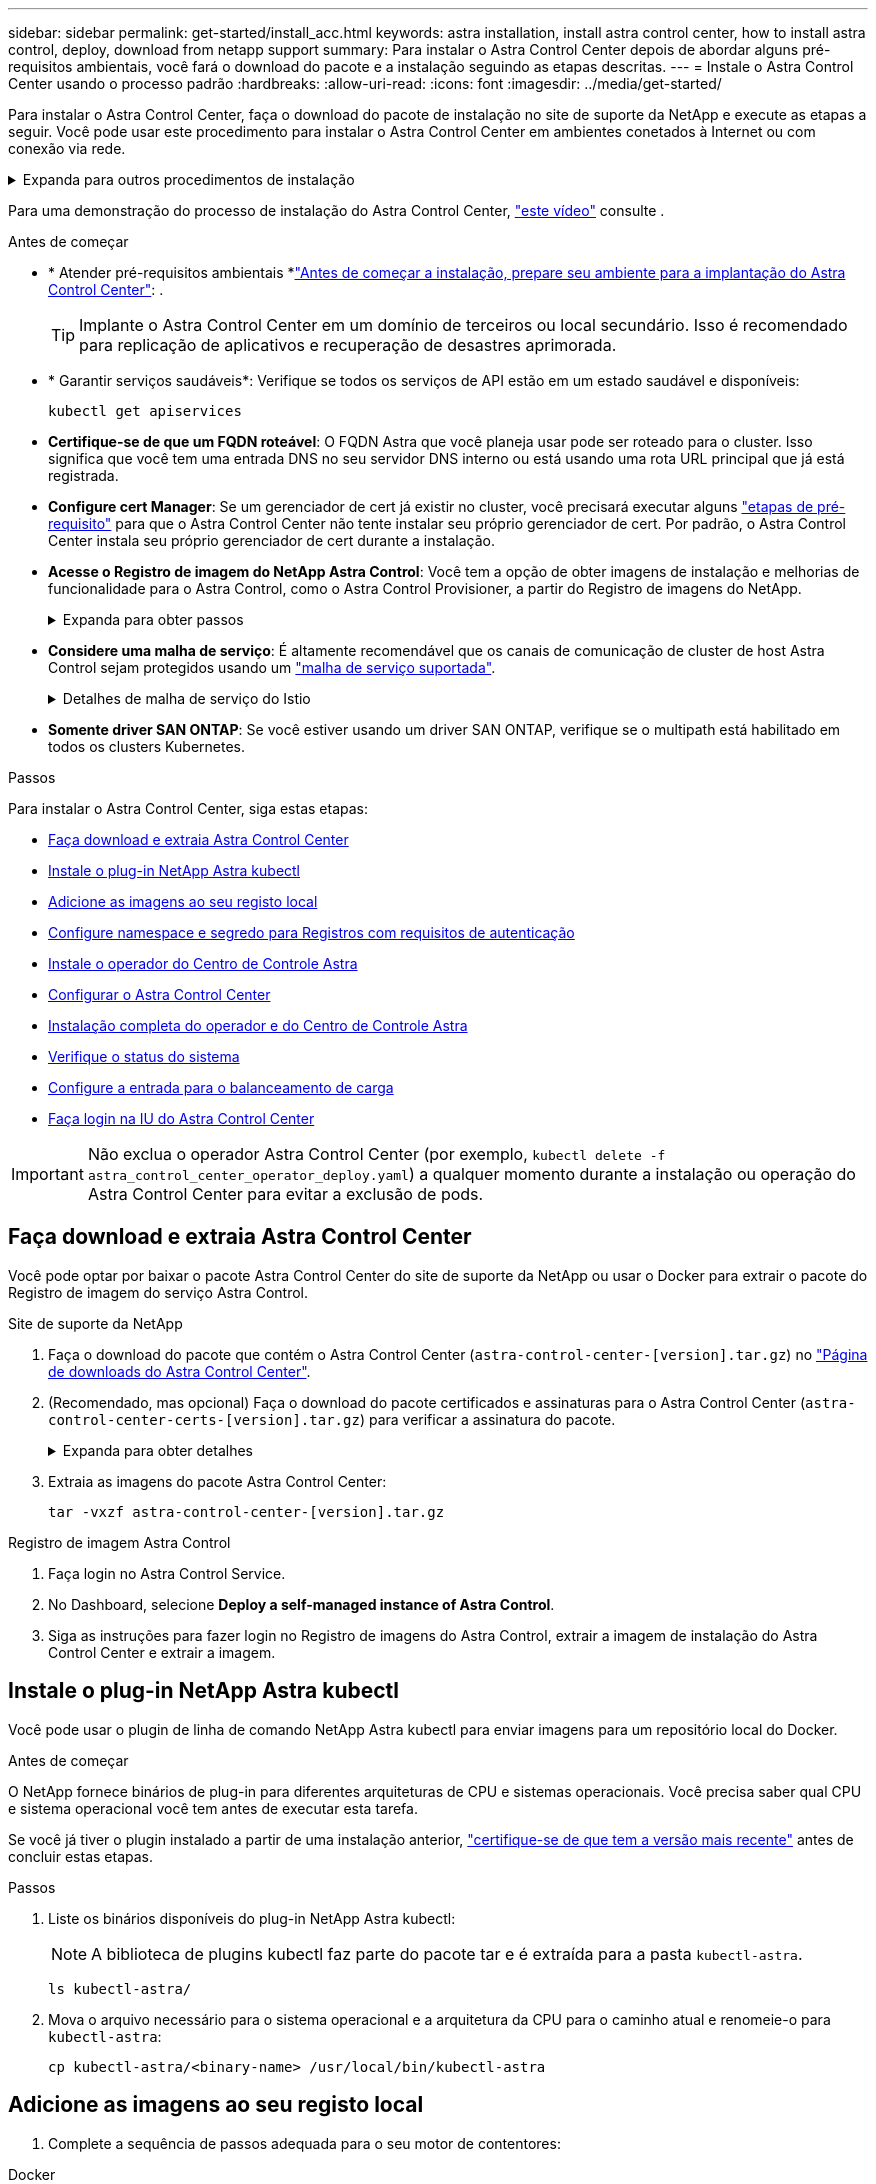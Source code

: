 ---
sidebar: sidebar 
permalink: get-started/install_acc.html 
keywords: astra installation, install astra control center, how to install astra control, deploy, download from netapp support 
summary: Para instalar o Astra Control Center depois de abordar alguns pré-requisitos ambientais, você fará o download do pacote e a instalação seguindo as etapas descritas. 
---
= Instale o Astra Control Center usando o processo padrão
:hardbreaks:
:allow-uri-read: 
:icons: font
:imagesdir: ../media/get-started/


[role="lead"]
Para instalar o Astra Control Center, faça o download do pacote de instalação no site de suporte da NetApp e execute as etapas a seguir. Você pode usar este procedimento para instalar o Astra Control Center em ambientes conetados à Internet ou com conexão via rede.

.Expanda para outros procedimentos de instalação
[%collapsible]
====
* *Instalar com o Red Hat OpenShift OperatorHub*: Use isso link:../get-started/acc_operatorhub_install.html["procedimento alternativo"] para instalar o Astra Control Center no OpenShift usando o OperatorHub.
* *Instalar na nuvem pública com o Cloud Volumes ONTAP backend*: Use link:../get-started/install_acc-cvo.html["estes procedimentos"] para instalar o Astra Control Center no Amazon Web Services (AWS), no Google Cloud Platform (GCP) ou no Microsoft Azure com um back-end de storage do Cloud Volumes ONTAP.


====
Para uma demonstração do processo de instalação do Astra Control Center, https://www.youtube.com/watch?v=eurMV80b0Ks&list=PLdXI3bZJEw7mJz13z7YdiGCS6gNQgV_aN&index=5["este vídeo"^] consulte .

.Antes de começar
* * Atender pré-requisitos ambientais *link:requirements.html["Antes de começar a instalação, prepare seu ambiente para a implantação do Astra Control Center"]: .
+

TIP: Implante o Astra Control Center em um domínio de terceiros ou local secundário. Isso é recomendado para replicação de aplicativos e recuperação de desastres aprimorada.



* * Garantir serviços saudáveis*: Verifique se todos os serviços de API estão em um estado saudável e disponíveis:
+
[source, console]
----
kubectl get apiservices
----
* *Certifique-se de que um FQDN roteável*: O FQDN Astra que você planeja usar pode ser roteado para o cluster. Isso significa que você tem uma entrada DNS no seu servidor DNS interno ou está usando uma rota URL principal que já está registrada.
* *Configure cert Manager*: Se um gerenciador de cert já existir no cluster, você precisará executar alguns link:../get-started/cert-manager-prereqs.html["etapas de pré-requisito"^] para que o Astra Control Center não tente instalar seu próprio gerenciador de cert. Por padrão, o Astra Control Center instala seu próprio gerenciador de cert durante a instalação.
* *Acesse o Registro de imagem do NetApp Astra Control*: Você tem a opção de obter imagens de instalação e melhorias de funcionalidade para o Astra Control, como o Astra Control Provisioner, a partir do Registro de imagens do NetApp.
+
.Expanda para obter passos
[%collapsible]
====
.. Registre seu ID de conta Astra Control que você precisará fazer login no Registro.
+
Você pode ver o ID da conta na IU da Web do Astra Control Service. Selecione o ícone de figura no canto superior direito da página, selecione *Acesso à API* e anote o ID da sua conta.

.. Na mesma página, selecione *Generate API token* e copie a cadeia de token da API para a área de transferência e salve-a no seu editor.
.. Faça login no Registro do Astra Control:
+
[source, console]
----
docker login cr.astra.netapp.io -u <account-id> -p <api-token>
----


====
* *Considere uma malha de serviço*: É altamente recomendável que os canais de comunicação de cluster de host Astra Control sejam protegidos usando um link:requirements.html#service-mesh-requirements["malha de serviço suportada"^].
+
.Detalhes de malha de serviço do Istio
[%collapsible]
====
Para uso em malha de serviço do Istio, você precisará fazer o seguinte:

** Adicione um `istio-injection:enabled` <<Instalação completa do operador e do Centro de Controle Astra,etiqueta>>ao namespace Astra antes de implantar o Astra Control Center.
** Utilize o `Generic` <<generic-ingress,definição de entrada>> e forneça uma entrada alternativa para <<Configure a entrada para o balanceamento de carga,balanceamento de carga externo>>o .
** Para clusters do Red Hat OpenShift, você precisa definir `NetworkAttachmentDefinition` em todos os namespaces associados do Astra Control Center (`netapp-acc-operator` `netapp-acc`, , `netapp-monitoring` para clusters de aplicativos ou quaisquer namespaces personalizados que tenham sido substituídos).
+
[listing]
----
cat <<EOF | oc -n netapp-acc-operator create -f -
apiVersion: "k8s.cni.cncf.io/v1"
kind: NetworkAttachmentDefinition
metadata:
  name: istio-cni
EOF

cat <<EOF | oc -n netapp-acc create -f -
apiVersion: "k8s.cni.cncf.io/v1"
kind: NetworkAttachmentDefinition
metadata:
  name: istio-cni
EOF

cat <<EOF | oc -n netapp-monitoring create -f -
apiVersion: "k8s.cni.cncf.io/v1"
kind: NetworkAttachmentDefinition
metadata:
  name: istio-cni
EOF
----


====
* *Somente driver SAN ONTAP*: Se você estiver usando um driver SAN ONTAP, verifique se o multipath está habilitado em todos os clusters Kubernetes.


.Passos
Para instalar o Astra Control Center, siga estas etapas:

* <<Faça download e extraia Astra Control Center>>
* <<Instale o plug-in NetApp Astra kubectl>>
* <<Adicione as imagens ao seu registo local>>
* <<Configure namespace e segredo para Registros com requisitos de autenticação>>
* <<Instale o operador do Centro de Controle Astra>>
* <<Configurar o Astra Control Center>>
* <<Instalação completa do operador e do Centro de Controle Astra>>
* <<Verifique o status do sistema>>
* <<Configure a entrada para o balanceamento de carga>>
* <<Faça login na IU do Astra Control Center>>



IMPORTANT: Não exclua o operador Astra Control Center (por exemplo, `kubectl delete -f astra_control_center_operator_deploy.yaml`) a qualquer momento durante a instalação ou operação do Astra Control Center para evitar a exclusão de pods.



== Faça download e extraia Astra Control Center

Você pode optar por baixar o pacote Astra Control Center do site de suporte da NetApp ou usar o Docker para extrair o pacote do Registro de imagem do serviço Astra Control.

[role="tabbed-block"]
====
.Site de suporte da NetApp
--
. Faça o download do pacote que contém o Astra Control Center (`astra-control-center-[version].tar.gz`) no https://mysupport.netapp.com/site/products/all/details/astra-control-center/downloads-tab["Página de downloads do Astra Control Center"^].
. (Recomendado, mas opcional) Faça o download do pacote certificados e assinaturas para o Astra Control Center (`astra-control-center-certs-[version].tar.gz`) para verificar a assinatura do pacote.
+
.Expanda para obter detalhes
[%collapsible]
=====
[source, console]
----
tar -vxzf astra-control-center-certs-[version].tar.gz
----
[source, console]
----
openssl dgst -sha256 -verify certs/AstraControlCenter-public.pub -signature certs/astra-control-center-[version].tar.gz.sig astra-control-center-[version].tar.gz
----
A saída será `Verified OK` exibida após a verificação bem-sucedida.

=====
. Extraia as imagens do pacote Astra Control Center:
+
[source, console]
----
tar -vxzf astra-control-center-[version].tar.gz
----


--
.Registro de imagem Astra Control
--
. Faça login no Astra Control Service.
. No Dashboard, selecione *Deploy a self-managed instance of Astra Control*.
. Siga as instruções para fazer login no Registro de imagens do Astra Control, extrair a imagem de instalação do Astra Control Center e extrair a imagem.


--
====


== Instale o plug-in NetApp Astra kubectl

Você pode usar o plugin de linha de comando NetApp Astra kubectl para enviar imagens para um repositório local do Docker.

.Antes de começar
O NetApp fornece binários de plug-in para diferentes arquiteturas de CPU e sistemas operacionais. Você precisa saber qual CPU e sistema operacional você tem antes de executar esta tarefa.

Se você já tiver o plugin instalado a partir de uma instalação anterior, link:../use/upgrade-acc.html#remove-the-netapp-astra-kubectl-plugin-and-install-it-again["certifique-se de que tem a versão mais recente"^] antes de concluir estas etapas.

.Passos
. Liste os binários disponíveis do plug-in NetApp Astra kubectl:
+

NOTE: A biblioteca de plugins kubectl faz parte do pacote tar e é extraída para a pasta `kubectl-astra`.

+
[source, console]
----
ls kubectl-astra/
----
. Mova o arquivo necessário para o sistema operacional e a arquitetura da CPU para o caminho atual e renomeie-o para `kubectl-astra`:
+
[source, console]
----
cp kubectl-astra/<binary-name> /usr/local/bin/kubectl-astra
----




== Adicione as imagens ao seu registo local

. Complete a sequência de passos adequada para o seu motor de contentores:


[role="tabbed-block"]
====
.Docker
--
. Mude para o diretório raiz do tarball. Você deve ver o `acc.manifest.bundle.yaml` arquivo e estes diretórios:
+
`acc/`
`kubectl-astra/`
`acc.manifest.bundle.yaml`

. Envie as imagens do pacote no diretório de imagens do Astra Control Center para o Registro local. Faça as seguintes substituições antes de executar o `push-images` comando:
+
** Substitua o <BUNDLE_FILE> pelo nome do arquivo do pacote Astra Control (`acc.manifest.bundle.yaml`).
** Substitua o <MY_FULL_REGISTRY_PATH> pela URL do repositório Docker; por exemplo"https://<docker-registry>"[], .
** Substitua o <MY_REGISTRY_USER> pelo nome de usuário.
** Substitua o <MY_REGISTRY_TOKEN> por um token autorizado para o Registro.
+
[source, console]
----
kubectl astra packages push-images -m <BUNDLE_FILE> -r <MY_FULL_REGISTRY_PATH> -u <MY_REGISTRY_USER> -p <MY_REGISTRY_TOKEN>
----




--
.Podman
--
. Mude para o diretório raiz do tarball. Você deve ver este arquivo e diretório:
+
`acc/`
`kubectl-astra/`
`acc.manifest.bundle.yaml`

. Inicie sessão no seu registo:
+
[source, console]
----
podman login <YOUR_REGISTRY>
----
. Prepare e execute um dos seguintes scripts personalizados para a versão do Podman que você usa. Substitua o <MY_FULL_REGISTRY_PATH> pela URL do seu repositório que inclui quaisquer subdiretórios.
+
[source, subs="specialcharacters,quotes"]
----
*Podman 4*
----
+
[source, console]
----
export REGISTRY=<MY_FULL_REGISTRY_PATH>
export PACKAGENAME=acc
export PACKAGEVERSION=23.10.0-68
export DIRECTORYNAME=acc
for astraImageFile in $(ls ${DIRECTORYNAME}/images/*.tar) ; do
astraImage=$(podman load --input ${astraImageFile} | sed 's/Loaded image: //')
astraImageNoPath=$(echo ${astraImage} | sed 's:.*/::')
podman tag ${astraImageNoPath} ${REGISTRY}/netapp/astra/${PACKAGENAME}/${PACKAGEVERSION}/${astraImageNoPath}
podman push ${REGISTRY}/netapp/astra/${PACKAGENAME}/${PACKAGEVERSION}/${astraImageNoPath}
done
----
+
[source, subs="specialcharacters,quotes"]
----
*Podman 3*
----
+
[source, console]
----
export REGISTRY=<MY_FULL_REGISTRY_PATH>
export PACKAGENAME=acc
export PACKAGEVERSION=23.10.0-68
export DIRECTORYNAME=acc
for astraImageFile in $(ls ${DIRECTORYNAME}/images/*.tar) ; do
astraImage=$(podman load --input ${astraImageFile} | sed 's/Loaded image: //')
astraImageNoPath=$(echo ${astraImage} | sed 's:.*/::')
podman tag ${astraImageNoPath} ${REGISTRY}/netapp/astra/${PACKAGENAME}/${PACKAGEVERSION}/${astraImageNoPath}
podman push ${REGISTRY}/netapp/astra/${PACKAGENAME}/${PACKAGEVERSION}/${astraImageNoPath}
done
----
+

NOTE: O caminho da imagem que o script cria deve ser semelhante ao seguinte, dependendo da configuração do Registro:

+
[listing]
----
https://downloads.example.io/docker-astra-control-prod/netapp/astra/acc/23.10.0-68/image:version
----


--
====


== Configure namespace e segredo para Registros com requisitos de autenticação

. Exporte o kubeconfig para o cluster de host Astra Control Center:
+
[source, console]
----
export KUBECONFIG=[file path]
----
+

IMPORTANT: Antes de concluir a instalação, certifique-se de que seu kubeconfig esteja apontando para o cluster onde você deseja instalar o Astra Control Center.

. Se você usar um Registro que requer autenticação, você precisará fazer o seguinte:
+
.Expanda para obter passos
[%collapsible]
====
.. Crie o `netapp-acc-operator` namespace:
+
[source, console]
----
kubectl create ns netapp-acc-operator
----
.. Crie um segredo para o `netapp-acc-operator` namespace. Adicione informações do Docker e execute o seguinte comando:
+

NOTE: O marcador de posição `your_registry_path` deve corresponder à localização das imagens que carregou anteriormente (por exemplo, `[Registry_URL]/netapp/astra/astracc/23.10.0-68` ).

+
[source, console]
----
kubectl create secret docker-registry astra-registry-cred -n netapp-acc-operator --docker-server=[your_registry_path] --docker-username=[username] --docker-password=[token]
----
+

NOTE: Se você excluir o namespace depois que o segredo é gerado, recrie o namespace e, em seguida, regenere o segredo para o namespace.

.. Crie o `netapp-acc` namespace (ou nome personalizado).
+
[source, console]
----
kubectl create ns [netapp-acc or custom namespace]
----
.. Crie um segredo para o `netapp-acc` namespace (ou nome personalizado). Adicione informações do Docker e execute o seguinte comando:
+
[source, console]
----
kubectl create secret docker-registry astra-registry-cred -n [netapp-acc or custom namespace] --docker-server=[your_registry_path] --docker-username=[username] --docker-password=[token]
----


====




== Instale o operador do Centro de Controle Astra

. Altere o diretório:
+
[source, console]
----
cd manifests
----
. Edite a implantação do operador Astra Control Center YAML ) (`astra_control_center_operator_deploy.yaml`para consultar o Registro local e o segredo.
+
[source, console]
----
vim astra_control_center_operator_deploy.yaml
----
+

NOTE: Uma amostra anotada YAML segue estes passos.

+
.. Se você usar um Registro que requer autenticação, substitua a linha padrão de `imagePullSecrets: []` pelo seguinte:
+
[source, console]
----
imagePullSecrets: [{name: astra-registry-cred}]
----
.. Altere `ASTRA_IMAGE_REGISTRY` para a `kube-rbac-proxy` imagem para o caminho do registo onde as imagens foram empurradas para um <<Adicione as imagens ao seu registo local,passo anterior>>.
.. Altere `ASTRA_IMAGE_REGISTRY` para a `acc-operator-controller-manager` imagem para o caminho do registo onde as imagens foram empurradas para um <<Adicione as imagens ao seu registo local,passo anterior>>.


+
.Expanda para amostra astra_control_center_operator_deploy.yaml
[%collapsible]
====
[listing, subs="+quotes"]
----
apiVersion: apps/v1
kind: Deployment
metadata:
  labels:
    control-plane: controller-manager
  name: acc-operator-controller-manager
  namespace: netapp-acc-operator
spec:
  replicas: 1
  selector:
    matchLabels:
      control-plane: controller-manager
  strategy:
    type: Recreate
  template:
    metadata:
      labels:
        control-plane: controller-manager
    spec:
      containers:
      - args:
        - --secure-listen-address=0.0.0.0:8443
        - --upstream=http://127.0.0.1:8080/
        - --logtostderr=true
        - --v=10
        *image: ASTRA_IMAGE_REGISTRY/kube-rbac-proxy:v4.8.0*
        name: kube-rbac-proxy
        ports:
        - containerPort: 8443
          name: https
      - args:
        - --health-probe-bind-address=:8081
        - --metrics-bind-address=127.0.0.1:8080
        - --leader-elect
        env:
        - name: ACCOP_LOG_LEVEL
          value: "2"
        - name: ACCOP_HELM_INSTALLTIMEOUT
          value: 5m
        *image: ASTRA_IMAGE_REGISTRY/acc-operator:23.10.72*
        imagePullPolicy: IfNotPresent
        livenessProbe:
          httpGet:
            path: /healthz
            port: 8081
          initialDelaySeconds: 15
          periodSeconds: 20
        name: manager
        readinessProbe:
          httpGet:
            path: /readyz
            port: 8081
          initialDelaySeconds: 5
          periodSeconds: 10
        resources:
          limits:
            cpu: 300m
            memory: 750Mi
          requests:
            cpu: 100m
            memory: 75Mi
        securityContext:
          allowPrivilegeEscalation: false
      *imagePullSecrets: []*
      securityContext:
        runAsUser: 65532
      terminationGracePeriodSeconds: 10
----
====
. Instale o operador do Centro de Controle Astra:
+
[source, console]
----
kubectl apply -f astra_control_center_operator_deploy.yaml
----
+
.Expandir para resposta da amostra:
[%collapsible]
====
[listing]
----
namespace/netapp-acc-operator created
customresourcedefinition.apiextensions.k8s.io/astracontrolcenters.astra.netapp.io created
role.rbac.authorization.k8s.io/acc-operator-leader-election-role created
clusterrole.rbac.authorization.k8s.io/acc-operator-manager-role created
clusterrole.rbac.authorization.k8s.io/acc-operator-metrics-reader created
clusterrole.rbac.authorization.k8s.io/acc-operator-proxy-role created
rolebinding.rbac.authorization.k8s.io/acc-operator-leader-election-rolebinding created
clusterrolebinding.rbac.authorization.k8s.io/acc-operator-manager-rolebinding created
clusterrolebinding.rbac.authorization.k8s.io/acc-operator-proxy-rolebinding created
configmap/acc-operator-manager-config created
service/acc-operator-controller-manager-metrics-service created
deployment.apps/acc-operator-controller-manager created
----
====
. Verifique se os pods estão em execução:
+
[source, console]
----
kubectl get pods -n netapp-acc-operator
----




== Configurar o Astra Control Center

. Edite o arquivo de recursos personalizados (CR) do Astra Control Center (`astra_control_center.yaml`) para criar contas, suporte, Registro e outras configurações necessárias:
+
[source, console]
----
vim astra_control_center.yaml
----
+

NOTE: Uma amostra anotada YAML segue estes passos.

. Modifique ou confirme as seguintes definições:
+
.<code>accountName</code>
[%collapsible]
====
|===
| Definição | Orientação | Tipo | Exemplo 


| `accountName` | Altere a `accountName` cadeia de carateres para o nome que deseja associar à conta Astra Control Center. Só pode haver uma accountName. | cadeia de carateres | `Example` 
|===
====
+
.<code>astraVersion</code>
[%collapsible]
====
|===
| Definição | Orientação | Tipo | Exemplo 


| `astraVersion` | A versão do Astra Control Center para implantação. Não é necessária nenhuma ação para esta definição, uma vez que o valor será pré-preenchido. | cadeia de carateres | `23.10.0-68` 
|===
====
+
.<code> </code>
[%collapsible]
====
|===
| Definição | Orientação | Tipo | Exemplo 


| `astraAddress` | Altere a `astraAddress` cadeia de carateres para o endereço FQDN (recomendado) ou IP que você deseja usar em seu navegador para acessar o Astra Control Center. Esse endereço define como o Astra Control Center será encontrado em seu data center e será o mesmo FQDN ou endereço IP que você provisionou do balanceador de carga quando concluir link:requirements.html["Requisitos do Astra Control Center"^]. NOTA: Não use `http://` nem `https://` no endereço. Copie este FQDN para uso em um <<Faça login na IU do Astra Control Center,passo posterior>>. | cadeia de carateres | `astra.example.com` 
|===
====
+
.<code> AutoSupport </code>
[%collapsible]
====
Suas seleções nesta seção determinam se você participará do aplicativo de suporte Pro-ativo da NetApp, do Consultor Digital e onde os dados são enviados. É necessária uma ligação à Internet (porta 442) e todos os dados de suporte são anonimizados.

|===
| Definição | Utilização | Orientação | Tipo | Exemplo 


| `autoSupport.enrolled` |  `enrolled`Os campos ou `url` têm de ser selecionados | Alterar `enrolled` para AutoSupport para `false` sites sem conetividade com a Internet ou manter `true` para sites conetados. Uma configuração de `true` permite que dados anônimos sejam enviados para o NetApp para fins de suporte. A eleição padrão é `false` e indica que nenhum dado de suporte será enviado para o NetApp. | Booleano | `false` (este valor é o padrão) 


| `autoSupport.url` |  `enrolled`Os campos ou `url` têm de ser selecionados | Esta URL determina onde os dados anônimos serão enviados. | cadeia de carateres | `https://support.netapp.com/asupprod/post/1.0/postAsup` 
|===
====
+
.<code> email</code>
[%collapsible]
====
|===
| Definição | Orientação | Tipo | Exemplo 


| `email` | Altere a `email` cadeia de carateres para o endereço de administrador inicial padrão. Copie este endereço de e-mail para uso em um <<Faça login na IU do Astra Control Center,passo posterior>>. Este endereço de e-mail será usado como o nome de usuário da conta inicial para fazer login na IU e será notificado de eventos no Astra Control. | cadeia de carateres | `admin@example.com` 
|===
====
+
.<code>firstName</code>
[%collapsible]
====
|===
| Definição | Orientação | Tipo | Exemplo 


| `firstName` | O primeiro nome do administrador inicial padrão associado à conta Astra. O nome usado aqui será visível em um cabeçalho na IU após seu primeiro login. | cadeia de carateres | `SRE` 
|===
====
+
.<code>LastName</code>
[%collapsible]
====
|===
| Definição | Orientação | Tipo | Exemplo 


| `lastName` | O sobrenome do administrador inicial padrão associado à conta Astra. O nome usado aqui será visível em um cabeçalho na IU após seu primeiro login. | cadeia de carateres | `Admin` 
|===
====
+
.<code> imageRegistry</code>
[%collapsible]
====
Suas seleções nesta seção definem o Registro de imagem de contentor que hospeda as imagens do aplicativo Astra, o Operador do Centro de Controle Astra e o repositório do Astra Control Center Helm.

|===
| Definição | Utilização | Orientação | Tipo | Exemplo 


| `imageRegistry.name` | Obrigatório | O nome do registo de imagens onde as imagens foram enviadas para o <<Instale o operador do Centro de Controle Astra,passo anterior>>. Não utilize `http://` ou `https://` no nome do registo. | cadeia de carateres | `example.registry.com/astra` 


| `imageRegistry.secret` | Obrigatório se a cadeia de carateres inserida para `imageRegistry.name' requires a secret.

IMPORTANT: If you are using a registry that does not require authorization, you must delete this `secret` a linha `imageRegistry` ou a instalação falhar. | O nome do segredo do Kubernetes usado para autenticar com o Registro de imagens. | cadeia de carateres | `astra-registry-cred` 
|===
====
+
.<code>storageClass</code>
[%collapsible]
====
|===
| Definição | Orientação | Tipo | Exemplo 


| `storageClass` | Altere `storageClass` o valor de `ontap-gold` para outro recurso de storageClass do Astra Trident, conforme exigido pela sua instalação. Execute o comando `kubectl get sc` para determinar suas classes de armazenamento configuradas existentes. Uma das classes de storage baseadas no Astra Trident deve ser inserida no arquivo MANIFEST (`astra-control-center-<version>.manifest`) e será usada para PVS Astra. Se não estiver definida, a classe de armazenamento padrão será usada. Nota: Se uma classe de armazenamento padrão estiver configurada, certifique-se de que é a única classe de armazenamento que tem a anotação padrão. | cadeia de carateres | `ontap-gold` 
|===
====
+
.<code> volume ReclaimPolicy</code>
[%collapsible]
====
|===
| Definição | Orientação | Tipo | Opções 


| `volumeReclaimPolicy` | Isso define a política de recuperação para PVS do Astra. Definir essa política para `Retain` reter volumes persistentes depois que o Astra for excluído. Definir essa política para `Delete` excluir volumes persistentes depois que o astra for excluído. Se este valor não for definido, os PVS são retidos. | cadeia de carateres  a| 
** `Retain` (Este é o valor padrão)
** `Delete`


|===
====
+
.<code>ingressType</code>
[#generic-ingress%collapsible]
====
|===
| Definição | Orientação | Tipo | Opções 


| `ingressType` | Use um dos seguintes tipos de entrada:  `Generic`* (`ingressType: "Generic"`) (Padrão) Use esta opção quando tiver outro controlador de entrada em uso ou preferir usar seu próprio controlador de entrada. Depois que o Astra Control Center for implantado, você precisará configurar o link:../get-started/install_acc.html#set-up-ingress-for-load-balancing["controlador de entrada"^] para expor o Astra Control Center com um URL. IMPORTANTE: Se você pretende usar uma malha de serviço com o Astra Control Center, você deve `Generic` selecionar como tipo de ingresso e configurar o seu próprio link:../get-started/install_acc.html#set-up-ingress-for-load-balancing["controlador de entrada"^]. *`AccTraefik`(`ingressType: "AccTraefik"`* ) Utilize esta opção quando preferir não configurar um controlador de entrada. Isso implanta o gateway Astra Control Center `traefik` como um serviço do tipo Kubernetes LoadBalancer. O Astra Control Center usa um serviço do tipo "LoadBalancer" (`svc/traefik` no namespace Astra Control Center) e exige que seja atribuído um endereço IP externo acessível. Se os balanceadores de carga forem permitidos em seu ambiente e você ainda não tiver um configurado, você poderá usar o MetalLB ou outro balanceador de carga de serviço externo para atribuir um endereço IP externo ao serviço. Na configuração do servidor DNS interno, você deve apontar o nome DNS escolhido para o Astra Control Center para o endereço IP com balanceamento de carga. Nota: Para obter detalhes sobre o tipo de serviço "LoadBalancer" e Ingress, link:../get-started/requirements.html["Requisitos"^]consulte . | cadeia de carateres  a| 
** `Generic` (este é o valor padrão)
** `AccTraefik`


|===
====
+
.<code> scaleSize</code>
[%collapsible]
====
|===
| Definição | Orientação | Tipo | Opções 


| `scaleSize` | Por padrão, o Astra usará alta disponibilidade (HA `scaleSize`) do `Medium`, que implanta a maioria dos serviços no HA e implanta várias réplicas para redundância. Com `scaleSize` as `Small`, o Astra reduzirá o número de réplicas para todos os serviços, exceto para serviços essenciais para reduzir o consumo. Dica: `Medium` As implantações consistem em cerca de 100 pods (não incluindo cargas de trabalho transitórias. os pods do 100 são baseados em uma configuração de três nós mestre e três nós de trabalho). Esteja ciente das restrições de limite de rede por pod que podem ser um problema em seu ambiente, especialmente ao considerar cenários de recuperação de desastres. | cadeia de carateres  a| 
** `Small`
** `Medium` (Este é o valor padrão)


|===
====
+
.<code>astraResourcesScaler</code>
[%collapsible]
====
|===
| Definição | Orientação | Tipo | Opções 


| `astraResourcesScaler` | Opções de escala para os limites de recursos do AstraControlCenter. Por padrão, o Astra Control Center é implantado com solicitações de recursos definidas para a maioria dos componentes no Astra. Essa configuração permite que a pilha de software Astra Control Center tenha melhor desempenho em ambientes com maior carga e escalabilidade de aplicações. No entanto, em cenários que usam clusters de desenvolvimento ou teste menores, o campo CR `astraResourcesScalar` pode ser definido como `Off`. Isso desativa as solicitações de recursos e permite a implantação em clusters menores. | cadeia de carateres  a| 
** `Default` (Este é o valor padrão)
** `Off`


|===
====
+
.<code> AdditionalValues</code>
[%collapsible]
====

IMPORTANT: Adicione os seguintes valores adicionais ao Astra Control Center CR para evitar um problema conhecido na instalação:

[listing]
----
additionalValues:
    keycloak-operator:
      livenessProbe:
        initialDelaySeconds: 180
      readinessProbe:
        initialDelaySeconds: 180
----
** Para a comunicação Astral Control Center e Cloud Insights, a verificação de certificado TLS é desativada por padrão. Você pode habilitar a verificação de certificação TLS para comunicação entre o Cloud Insights e o cluster de host e o cluster gerenciado do Astra Control Center adicionando a seguinte seção em `additionalValues`.


[listing]
----
  additionalValues:
    netapp-monitoring-operator:
      config:
        ciSkipTlsVerify: false
    cloud-insights-service:
      config:
        ciSkipTlsVerify: false
    telemetry-service:
      config:
        ciSkipTlsVerify: false
----
====
+
.<code> crds</code>
[%collapsible]
====
Suas seleções nesta seção determinam como o Astra Control Center deve lidar com CRDs.

|===
| Definição | Orientação | Tipo | Exemplo 


| `crds.externalCertManager` | Se você usar um gerenciador cert externo, `externalCertManager` altere para `true`. O padrão `false` faz com que o Astra Control Center instale seus próprios CRDs de gerenciador de cert durante a instalação. CRDs são objetos de todo o cluster e instalá-los pode ter um impactos em outras partes do cluster. Você pode usar esse sinalizador para sinalizar para o Astra Control Center que essas CRDs serão instaladas e gerenciadas pelo administrador do cluster fora do Astra Control Center. | Booleano | `False` (este valor é o padrão) 


| `crds.externalTraefik` | Por padrão, o Astra Control Center instalará CRDs Traefik necessários. CRDs são objetos de todo o cluster e instalá-los pode ter um impactos em outras partes do cluster. Você pode usar esse sinalizador para sinalizar para o Astra Control Center que essas CRDs serão instaladas e gerenciadas pelo administrador do cluster fora do Astra Control Center. | Booleano | `False` (este valor é o padrão) 
|===
====



IMPORTANT: Certifique-se de que selecionou a classe de armazenamento e o tipo de entrada corretos para a sua configuração antes de concluir a instalação.

.Expanda para amostra astra_control_center.yaml
[%collapsible]
====
[listing, subs="+quotes"]
----
apiVersion: astra.netapp.io/v1
kind: AstraControlCenter
metadata:
  name: astra
spec:
  accountName: "Example"
  astraVersion: "ASTRA_VERSION"
  astraAddress: "astra.example.com"
  autoSupport:
    enrolled: true
  email: "[admin@example.com]"
  firstName: "SRE"
  lastName: "Admin"
  imageRegistry:
    name: "[your_registry_path]"
    secret: "astra-registry-cred"
  storageClass: "ontap-gold"
  volumeReclaimPolicy: "Retain"
  ingressType: "Generic"
  scaleSize: "Medium"
  astraResourcesScaler: "Default"
  additionalValues:
    keycloak-operator:
      livenessProbe:
        initialDelaySeconds: 180
      readinessProbe:
        initialDelaySeconds: 180
  crds:
    externalTraefik: false
    externalCertManager: false
----
====


== Instalação completa do operador e do Centro de Controle Astra

. Se você ainda não fez isso em uma etapa anterior, crie o `netapp-acc` namespace (ou personalizado):
+
[source, console]
----
kubectl create ns [netapp-acc or custom namespace]
----
. Se você estiver usando uma malha de serviço com o Astra Control Center, adicione a seguinte etiqueta ao `netapp-acc` namespace ou personalizado:
+

IMPORTANT: Seu tipo de ingresso (`ingressType`) deve ser definido como `Generic` no Astra Control Center CR antes de prosseguir com este comando.

+
[source, console]
----
kubectl label ns [netapp-acc or custom namespace] istio-injection:enabled
----
. (Recomendado) https://istio.io/latest/docs/tasks/security/authentication/mtls-migration/["Ativar MTLS estritos"^] para malha de serviço do Istio:
+
[source, console]
----
kubectl apply -n istio-system -f - <<EOF
apiVersion: security.istio.io/v1beta1
kind: PeerAuthentication
metadata:
  name: default
spec:
  mtls:
    mode: STRICT
EOF
----
. Instale o Astra Control Center no `netapp-acc` namespace (ou personalizado):
+
[source, console]
----
kubectl apply -f astra_control_center.yaml -n [netapp-acc or custom namespace]
----



IMPORTANT: O operador do Astra Control Center executará uma verificação automática dos requisitos de ambiente. A falta link:../get-started/requirements.html["requisitos"^]pode fazer com que a instalação falhe ou o Astra Control Center não funcione corretamente. <<Verifique o status do sistema,próxima seção>>Consulte para verificar se existem mensagens de aviso relacionadas com a verificação automática do sistema.



== Verifique o status do sistema

Você pode verificar o status do sistema usando comandos kubectl. Se você preferir usar OpenShift, você pode usar comandos oc comparáveis para etapas de verificação.

.Passos
. Verifique se o processo de instalação não produziu mensagens de avisos relacionadas às verificações de validação:
+
[source, console]
----
kubectl get acc [astra or custom Astra Control Center CR name] -n [netapp-acc or custom namespace] -o yaml
----
+

NOTE: Mensagens de aviso adicionais também são relatadas nos logs do operador do Centro de Controle Astra.

. Corrija quaisquer problemas com seu ambiente que foram relatados pelas verificações automatizadas de requisitos.
+

NOTE: Você pode corrigir problemas garantindo que seu ambiente atenda ao do link:../get-started/requirements.html["requisitos"^] para Astra Control Center.

. Verifique se todos os componentes do sistema foram instalados com êxito.
+
[source, console]
----
kubectl get pods -n [netapp-acc or custom namespace]
----
+
Cada pod deve ter um status de `Running`. Pode levar alguns minutos até que os pods do sistema sejam implantados.

+
.Expandir para resposta de amostra
[%collapsible]
====
[listing, subs="+quotes"]
----
NAME                                          READY   STATUS      RESTARTS     AGE
acc-helm-repo-6cc7696d8f-pmhm8                1/1     Running     0            9h
activity-597fb656dc-5rd4l                     1/1     Running     0            9h
activity-597fb656dc-mqmcw                     1/1     Running     0            9h
api-token-authentication-62f84                1/1     Running     0            9h
api-token-authentication-68nlf                1/1     Running     0            9h
api-token-authentication-ztgrm                1/1     Running     0            9h
asup-669d4ddbc4-fnmwp                         1/1     Running     1 (9h ago)   9h
authentication-78789d7549-lk686               1/1     Running     0            9h
bucketservice-65c7d95496-24x7l                1/1     Running     3 (9h ago)   9h
cert-manager-c9f9fbf9f-k8zq2                  1/1     Running     0            9h
cert-manager-c9f9fbf9f-qjlzm                  1/1     Running     0            9h
cert-manager-cainjector-dbbbd8447-b5qll       1/1     Running     0            9h
cert-manager-cainjector-dbbbd8447-p5whs       1/1     Running     0            9h
cert-manager-webhook-6f97bb7d84-4722b         1/1     Running     0            9h
cert-manager-webhook-6f97bb7d84-86kv5         1/1     Running     0            9h
certificates-59d9f6f4bd-2j899                 1/1     Running     0            9h
certificates-59d9f6f4bd-9d9k6                 1/1     Running     0            9h
certificates-expiry-check-28011180--1-8lkxz   0/1     Completed   0            9h
cloud-extension-5c9c9958f8-jdhrp              1/1     Running     0            9h
cloud-insights-service-5cdd5f7f-pp8r5         1/1     Running     0            9h
composite-compute-66585789f4-hxn5w            1/1     Running     0            9h
composite-volume-68649f68fd-tb7p4             1/1     Running     0            9h
credentials-dfc844c57-jsx92                   1/1     Running     0            9h
credentials-dfc844c57-xw26s                   1/1     Running     0            9h
entitlement-7b47769b87-4jb6c                  1/1     Running     0            9h
features-854d8444cc-c24b7                     1/1     Running     0            9h
features-854d8444cc-dv6sm                     1/1     Running     0            9h
fluent-bit-ds-9tlv4                           1/1     Running     0            9h
fluent-bit-ds-bpkcb                           1/1     Running     0            9h
fluent-bit-ds-cxmwx                           1/1     Running     0            9h
fluent-bit-ds-jgnhc                           1/1     Running     0            9h
fluent-bit-ds-vtr6k                           1/1     Running     0            9h
fluent-bit-ds-vxqd5                           1/1     Running     0            9h
graphql-server-7d4b9d44d5-zdbf5               1/1     Running     0            9h
identity-6655c48769-4pwk8                     1/1     Running     0            9h
influxdb2-0                                   1/1     Running     0            9h
keycloak-operator-55479d6fc6-slvmt            1/1     Running     0            9h
krakend-f487cb465-78679                       1/1     Running     0            9h
krakend-f487cb465-rjsxx                       1/1     Running     0            9h
license-64cbc7cd9c-qxsr8                      1/1     Running     0            9h
login-ui-5db89b5589-ndb96                     1/1     Running     0            9h
loki-0                                        1/1     Running     0            9h
metrics-facade-8446f64c94-x8h7b               1/1     Running     0            9h
monitoring-operator-6b44586965-pvcl4          2/2     Running     0            9h
nats-0                                        1/1     Running     0            9h
nats-1                                        1/1     Running     0            9h
nats-2                                        1/1     Running     0            9h
nautilus-85754d87d7-756qb                     1/1     Running     0            9h
nautilus-85754d87d7-q8j7d                     1/1     Running     0            9h
openapi-5f9cc76544-7fnjm                      1/1     Running     0            9h
openapi-5f9cc76544-vzr7b                      1/1     Running     0            9h
packages-5db49f8b5-lrzhd                      1/1     Running     0            9h
polaris-consul-consul-server-0                1/1     Running     0            9h
polaris-consul-consul-server-1                1/1     Running     0            9h
polaris-consul-consul-server-2                1/1     Running     0            9h
polaris-keycloak-0                            1/1     Running     2 (9h ago)   9h
polaris-keycloak-1                            1/1     Running     0            9h
polaris-keycloak-2                            1/1     Running     0            9h
polaris-keycloak-db-0                         1/1     Running     0            9h
polaris-keycloak-db-1                         1/1     Running     0            9h
polaris-keycloak-db-2                         1/1     Running     0            9h
polaris-mongodb-0                             1/1     Running     0            9h
polaris-mongodb-1                             1/1     Running     0            9h
polaris-mongodb-2                             1/1     Running     0            9h
polaris-ui-66fb99479-qp9gq                    1/1     Running     0            9h
polaris-vault-0                               1/1     Running     0            9h
polaris-vault-1                               1/1     Running     0            9h
polaris-vault-2                               1/1     Running     0            9h
public-metrics-76fbf9594d-zmxzw               1/1     Running     0            9h
storage-backend-metrics-7d7fbc9cb9-lmd25      1/1     Running     0            9h
storage-provider-5bdd456c4b-2fftc             1/1     Running     0            9h
task-service-87575df85-dnn2q                  1/1     Running     3 (9h ago)   9h
task-service-task-purge-28011720--1-q6w4r     0/1     Completed   0            28m
task-service-task-purge-28011735--1-vk6pd     1/1     Running     0            13m
telegraf-ds-2r2kw                             1/1     Running     0            9h
telegraf-ds-6s9d5                             1/1     Running     0            9h
telegraf-ds-96jl7                             1/1     Running     0            9h
telegraf-ds-hbp84                             1/1     Running     0            9h
telegraf-ds-plwzv                             1/1     Running     0            9h
telegraf-ds-sr22c                             1/1     Running     0            9h
telegraf-rs-4sbg8                             1/1     Running     0            9h
telemetry-service-fb9559f7b-mk9l7             1/1     Running     3 (9h ago)   9h
tenancy-559bbc6b48-5msgg                      1/1     Running     0            9h
traefik-d997b8877-7xpf4                       1/1     Running     0            9h
traefik-d997b8877-9xv96                       1/1     Running     0            9h
trident-svc-585c97548c-d25z5                  1/1     Running     0            9h
vault-controller-88484b454-2d6sr              1/1     Running     0            9h
vault-controller-88484b454-fc5cz              1/1     Running     0            9h
vault-controller-88484b454-jktld              1/1     Running     0            9h
----
====
. (Opcional) Assista os `acc-operator` logs para monitorar o progresso:
+
[source, console]
----
kubectl logs deploy/acc-operator-controller-manager -n netapp-acc-operator -c manager -f
----
+

NOTE: `accHost` o registro de cluster é uma das últimas operações e, se falhar, não causará falha na implantação. No caso de uma falha de Registro de cluster indicada nos logs, você pode tentar o Registro novamente por meio da link:../get-started/setup_overview.html#add-cluster["Adicione fluxo de trabalho de cluster na IU"^] API ou.

. Quando todos os pods estiverem em execução, verifique se a instalação foi bem-sucedida (`READY` é `True`) e obtenha a senha de configuração inicial que você usará quando fizer login no Astra Control Center:
+
[source, console]
----
kubectl get AstraControlCenter -n [netapp-acc or custom namespace]
----
+
Resposta:

+
[listing]
----
NAME    UUID                                  VERSION     ADDRESS         READY
astra   9aa5fdae-4214-4cb7-9976-5d8b4c0ce27f  23.10.0-68   10.111.111.111  True
----
+

IMPORTANT: Copie o valor UUID. A palavra-passe é `ACC-` seguida pelo valor UUID (`ACC-[UUID]`ou, neste exemplo, `ACC-9aa5fdae-4214-4cb7-9976-5d8b4c0ce27f` ).





== Configure a entrada para o balanceamento de carga

Você pode configurar uma controladora de ingresso do Kubernetes que gerencia o acesso externo a serviços. Esses procedimentos fornecem exemplos de configuração para um controlador de entrada se você usou o padrão do no recurso personalizado do `ingressType: "Generic"` Astra Control Center (`astra_control_center.yaml`). Não é necessário usar este procedimento se você especificou `ingressType: "AccTraefik"` no recurso personalizado do Astra Control Center (`astra_control_center.yaml`).

Depois que o Astra Control Center for implantado, você precisará configurar o controlador Ingress para expor o Astra Control Center com um URL.

As etapas de configuração diferem dependendo do tipo de controlador de entrada que você usa. O Astra Control Center é compatível com muitos tipos de controlador de entrada. Estes procedimentos de configuração fornecem passos de exemplo para alguns tipos comuns de controlador de entrada.

.Antes de começar
* O necessário https://kubernetes.io/docs/concepts/services-networking/ingress-controllers/["controlador de entrada"] já deve ser implantado.
* O https://kubernetes.io/docs/concepts/services-networking/ingress/#ingress-class["classe de entrada"] correspondente ao controlador de entrada já deve ser criado.


.Etapas para a entrada do Istio
[%collapsible]
====
. Configurar a entrada do Istio.
+

NOTE: Este procedimento pressupõe que o Istio é implantado usando o perfil de configuração "padrão".

. Reúna ou crie o certificado e o arquivo de chave privada desejados para o Ingress Gateway.
+
Você pode usar um certificado assinado pela CA ou autoassinado. O nome comum deve ser o endereço Astra (FQDN).

+
Exemplo de comando:

+
[source, console]
----
openssl req -x509 -nodes -days 365 -newkey rsa:2048 -keyout tls.key -out tls.crt
----
. Crie um segredo `tls secret name` do tipo `kubernetes.io/tls` para uma chave privada TLS e um certificado, `istio-system namespace` conforme descrito em segredos TLS.
+
Exemplo de comando:

+
[source, console]
----
kubectl create secret tls [tls secret name] --key="tls.key" --cert="tls.crt" -n istio-system
----
+

TIP: O nome do segredo deve corresponder ao `spec.tls.secretName` fornecido no `istio-ingress.yaml` arquivo.

. Implante um recurso de entrada no `netapp-acc` namespace (ou nome personalizado) usando o tipo de recurso v1 para um esquema (`istio-Ingress.yaml` é usado neste exemplo):
+
[listing]
----
apiVersion: networking.k8s.io/v1
kind: IngressClass
metadata:
  name: istio
spec:
  controller: istio.io/ingress-controller
---
apiVersion: networking.k8s.io/v1
kind: Ingress
metadata:
  name: ingress
  namespace: [netapp-acc or custom namespace]
spec:
  ingressClassName: istio
  tls:
  - hosts:
    - <ACC address>
    secretName: [tls secret name]
  rules:
  - host: [ACC address]
    http:
      paths:
      - path: /
        pathType: Prefix
        backend:
          service:
            name: traefik
            port:
              number: 80
----
. Aplicar as alterações:
+
[source, console]
----
kubectl apply -f istio-Ingress.yaml
----
. Verifique o estado da entrada:
+
[source, console]
----
kubectl get ingress -n [netapp-acc or custom namespace]
----
+
Resposta:

+
[listing]
----
NAME    CLASS HOSTS             ADDRESS         PORTS   AGE
ingress istio astra.example.com 172.16.103.248  80, 443 1h
----
. <<Configurar o Astra Control Center,Concluir a instalação do Astra Control Center>>.


====
.Etapas para o controlador nginx Ingress
[%collapsible]
====
. Crie um segredo do tipo `kubernetes.io/tls` para uma chave privada TLS e um certificado no `netapp-acc` namespace (ou nome personalizado), conforme descrito em https://kubernetes.io/docs/concepts/configuration/secret/#tls-secrets["Segredos TLS"].
. Implantar um recurso de entrada no `netapp-acc` namespace (ou nome personalizado) usando o tipo de recurso v1 para um esquema (`nginx-Ingress.yaml` é usado neste exemplo):
+
[source, yaml]
----
apiVersion: networking.k8s.io/v1
kind: Ingress
metadata:
  name: netapp-acc-ingress
  namespace: [netapp-acc or custom namespace]
spec:
  ingressClassName: [class name for nginx controller]
  tls:
  - hosts:
    - <ACC address>
    secretName: [tls secret name]
  rules:
  - host: <ACC address>
    http:
      paths:
        - path:
          backend:
            service:
              name: traefik
              port:
                number: 80
          pathType: ImplementationSpecific
----
. Aplicar as alterações:
+
[source, console]
----
kubectl apply -f nginx-Ingress.yaml
----



WARNING: O NetApp recomenda a instalação do controlador nginx como uma implementação em vez de um `daemonSet`.

====
.Passos para o controlador OpenShift Ingress
[%collapsible]
====
. Procure seu certificado e prepare os arquivos de chave, certificado e CA para uso pela rota OpenShift.
. Crie a rota OpenShift:
+
[source, console]
----
oc create route edge --service=traefik --port=web -n [netapp-acc or custom namespace] --insecure-policy=Redirect --hostname=<ACC address> --cert=cert.pem --key=key.pem
----


====


== Faça login na IU do Astra Control Center

Depois de instalar o Astra Control Center, você alterará a senha do administrador padrão e fará login no painel da IU do Astra Control Center.

.Passos
. Em um navegador, insira o FQDN (incluindo o `https://` prefixo) usado no no `astraAddress` `astra_control_center.yaml` CR quando <<Configurar o Astra Control Center,Você instalou o Astra Control Center>>.
. Aceite os certificados autoassinados, se solicitado.
+

NOTE: Você pode criar um certificado personalizado após o login.

. Na página de login do Astra Control Center, insira o valor usado `email` no `astra_control_center.yaml` CR quando <<Configurar o Astra Control Center,Você instalou o Astra Control Center>>, seguido da senha de configuração inicial (`ACC-[UUID]`).
+

NOTE: Se você digitar uma senha incorreta três vezes, a conta de administrador será bloqueada por 15 minutos.

. Selecione *Login*.
. Altere a senha quando solicitado.
+

NOTE: Se este for o seu primeiro login e você esquecer a senha e nenhuma outra conta de usuário administrativo ainda tiver sido criada, entre em Contato https://mysupport.netapp.com/site/["Suporte à NetApp"] para obter assistência de recuperação de senha.

. (Opcional) Remova o certificado TLS autoassinado existente e substitua-o por um link:../get-started/configure-after-install.html#add-a-custom-tls-certificate["Certificado TLS personalizado assinado por uma autoridade de certificação (CA)"^].




== Solucionar problemas da instalação

Se algum dos serviços estiver `Error` no estado, pode inspecionar os registos. Procure códigos de resposta da API na faixa 400 a 500. Eles indicam o lugar onde uma falha aconteceu.

.Opções
* Para inspecionar os logs do operador do Centro de Controle Astra, digite o seguinte:
+
[source, console]
----
kubectl logs deploy/acc-operator-controller-manager -n netapp-acc-operator -c manager -f
----
* Para verificar a saída do Astra Control Center CR:
+
[listing]
----
kubectl get acc -n [netapp-acc or custom namespace] -o yaml
----




== O que vem a seguir

* (Opcional) dependendo do seu ambiente, conclua a pós-instalaçãolink:configure-after-install.html["etapas de configuração"].
* Conclua a implantação executando link:setup_overview.html["tarefas de configuração"]o .

